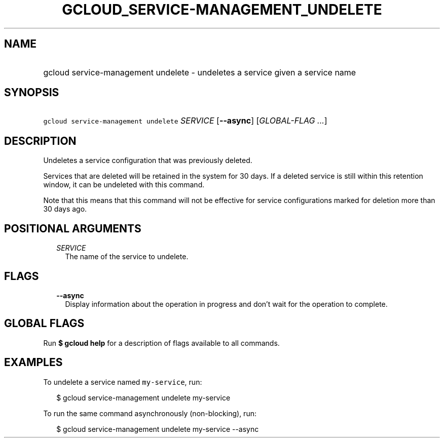 
.TH "GCLOUD_SERVICE\-MANAGEMENT_UNDELETE" 1



.SH "NAME"
.HP
gcloud service\-management undelete \- undeletes a service given a service name



.SH "SYNOPSIS"
.HP
\f5gcloud service\-management undelete\fR \fISERVICE\fR [\fB\-\-async\fR] [\fIGLOBAL\-FLAG\ ...\fR]



.SH "DESCRIPTION"

Undeletes a service configuration that was previously deleted.

Services that are deleted will be retained in the system for 30 days. If a
deleted service is still within this retention window, it can be undeleted with
this command.

Note that this means that this command will not be effective for service
configurations marked for deletion more than 30 days ago.



.SH "POSITIONAL ARGUMENTS"

.RS 2m
.TP 2m
\fISERVICE\fR
The name of the service to undelete.


.RE
.sp

.SH "FLAGS"

.RS 2m
.TP 2m
\fB\-\-async\fR
Display information about the operation in progress and don't wait for the
operation to complete.


.RE
.sp

.SH "GLOBAL FLAGS"

Run \fB$ gcloud help\fR for a description of flags available to all commands.



.SH "EXAMPLES"

To undelete a service named \f5my\-service\fR, run:

.RS 2m
$ gcloud service\-management undelete my\-service
.RE

To run the same command asynchronously (non\-blocking), run:

.RS 2m
$ gcloud service\-management undelete my\-service \-\-async
.RE
